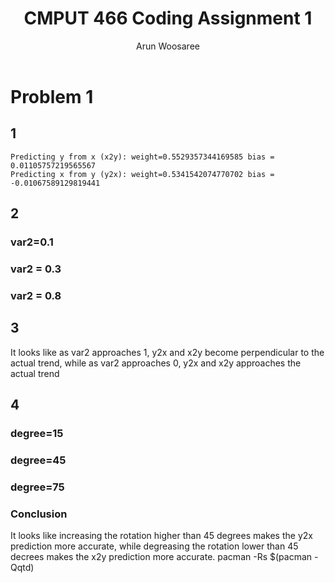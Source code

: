 #+title: CMPUT 466 Coding Assignment 1
#+author: Arun Woosaree
#+OPTIONS: toc:nil num:nil
#+LATEX_HEADER: \usepackage{amsthm}
#+LATEX_HEADER: \usepackage{amsmath}
#+LATEX_HEADER: \usepackage{pdfpages}
#+LATEX_HEADER: \usepackage[utf8]{inputenc}
#+LATEX_CLASS_OPTIONS: [letterpaper]

#+begin_src python :session :exports none
from q1 import *
# used in multiple parts
data_5000_1_01_45 = generate_data(5000, 1, 0.1, 45)

# part 2
data_5000_1_03_45 = generate_data(5000, 1, 0.3, 45)
data_5000_1_08_45 = generate_data(5000, 1, 0.8, 45)

# part 4
data_5000_1_01_15 = generate_data(5000, 1, 0.1, 15)
data_5000_1_01_75 = generate_data(5000, 1, 0.1, 75)
#+end_src

#+RESULTS:


* Problem 1
** 1
#+begin_src python :session :exports results :results output
main_code(data=data_5000_1_03_45)
#+end_src

#+RESULTS:
: Predicting y from x (x2y): weight=0.5529357344169585 bias =  0.01105757219565567
: Predicting x from y (y2x): weight=0.5341542074770702 bias =  -0.01067589129819441

** 2
*** var2=0.1
#+begin_src python :session :exports results :results file
main_code(custom_filename="problem_1_part_2_0.1.jpg", data=data_5000_1_01_45)
#+end_src

#+RESULTS:
[[file:problem_1_part_2_0.1.jpg]]

*** var2 = 0.3
#+begin_src python :session :exports results :results file
main_code(custom_filename="problem_1_part_2_0.3.jpg", data=data_5000_1_03_45)
#+end_src

#+RESULTS:
[[file:problem_1_part_2_0.3.jpg]]

*** var2 = 0.8
#+begin_src python :session :exports results :results file
main_code(custom_filename="problem_1_part_2_0.8.jpg", data=data_5000_1_08_45)
#+end_src

#+RESULTS:
[[file:problem_1_part_2_0.8.jpg]]

** 3
It looks like as var2 approaches 1, y2x and x2y become perpendicular  to the actual trend, while as var2 approaches 0, y2x and x2y approaches the actual trend
** 4

#+begin_src python :session :exports none
#+end_src

#+RESULTS:

*** degree=15
#+begin_src python :session :exports results :results file
main_code(custom_filename="problem_4_15_degree.jpg", data=data_5000_1_01_15)
#+end_src

#+RESULTS:
[[file:problem_4_15_degree.jpg]]

*** degree=45
#+begin_src python :session :exports results :results file
main_code(custom_filename="problem_4_45_degree.jpg", data=data_5000_1_01_45)
#+end_src

#+RESULTS:
[[file:problem_4_45_degree.jpg]]

*** degree=75
#+begin_src python :session :exports results :results file
main_code(custom_filename="problem_4_75_degree.jpg", data=data_5000_1_01_75)
#+end_src

#+RESULTS:
[[file:problem_4_75_degree.jpg]]
*** Conclusion
It looks like increasing the rotation higher than 45 degrees makes the y2x prediction more accurate, while degreasing the rotation lower than 45 decrees makes the x2y prediction more accurate.
pacman -Rs $(pacman -Qqtd)
